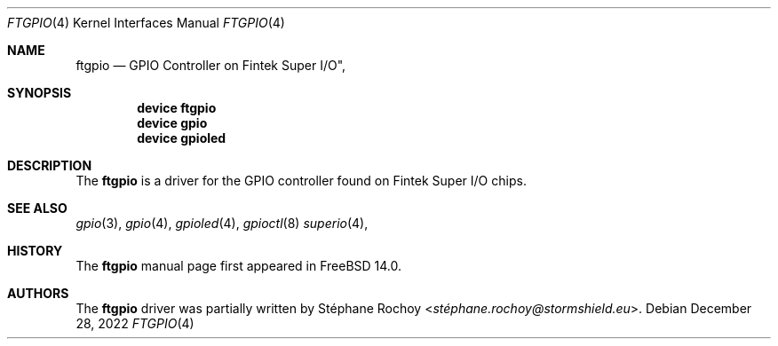.\" Copyright (c) 2022, Stormshield
.\" All rights reserved.
.\"
.\" Redistribution and use in source and binary forms, with or without
.\" modification, are permitted provided that the following conditions
.\" are met:
.\" 1. Redistributions of source code must retain the above copyright
.\"    notice, this list of conditions and the following disclaimer.
.\" 2. Redistributions in binary form must reproduce the above copyright
.\"    notice, this list of conditions and the following disclaimer in the
.\"    documentation and/or other materials provided with the distribution.
.\"
.\" THIS SOFTWARE IS PROVIDED BY THE AUTHOR AND CONTRIBUTORS ``AS IS'' AND
.\" ANY EXPRESS OR IMPLIED WARRANTIES, INCLUDING, BUT NOT LIMITED TO, THE
.\" IMPLIED WARRANTIES OF MERCHANTABILITY AND FITNESS FOR A PARTICULAR PURPOSE
.\" ARE DISCLAIMED.  IN NO EVENT SHALL THE AUTHOR OR CONTRIBUTORS BE LIABLE
.\" FOR ANY DIRECT, INDIRECT, INCIDENTAL, SPECIAL, EXEMPLARY, OR CONSEQUENTIAL
.\" DAMAGES (INCLUDING, BUT NOT LIMITED TO, PROCUREMENT OF SUBSTITUTE GOODS
.\" OR SERVICES; LOSS OF USE, DATA, OR PROFITS; OR BUSINESS INTERRUPTION)
.\" HOWEVER CAUSED AND ON ANY THEORY OF LIABILITY, WHETHER IN CONTRACT, STRICT
.\" LIABILITY, OR TORT (INCLUDING NEGLIGENCE OR OTHERWISE) ARISING IN ANY WAY
.\" OUT OF THE USE OF THIS SOFTWARE, EVEN IF ADVISED OF THE POSSIBILITY OF
.\" SUCH DAMAGE.
.\"
.Dd December 28, 2022
.Dt FTGPIO 4
.Os
.Sh NAME
.Nm ftgpio
.Nd GPIO Controller on Fintek Super I/O",
.Sh SYNOPSIS
.Cd "device ftgpio"
.Cd "device gpio"
.Cd "device gpioled"
.Sh DESCRIPTION
The
.Nm
is a driver for the GPIO controller found on Fintek Super I/O chips.
.Sh SEE ALSO
.Xr gpio 3 ,
.Xr gpio 4 ,
.Xr gpioled 4 ,
.Xr gpioctl 8
.Xr superio 4 ,
.Sh HISTORY
The
.Nm
manual page first appeared in
.Fx 14.0 .
.Sh AUTHORS
The
.Nm
driver was partially written by
.An Stéphane Rochoy Aq Mt stéphane.rochoy@stormshield.eu .
